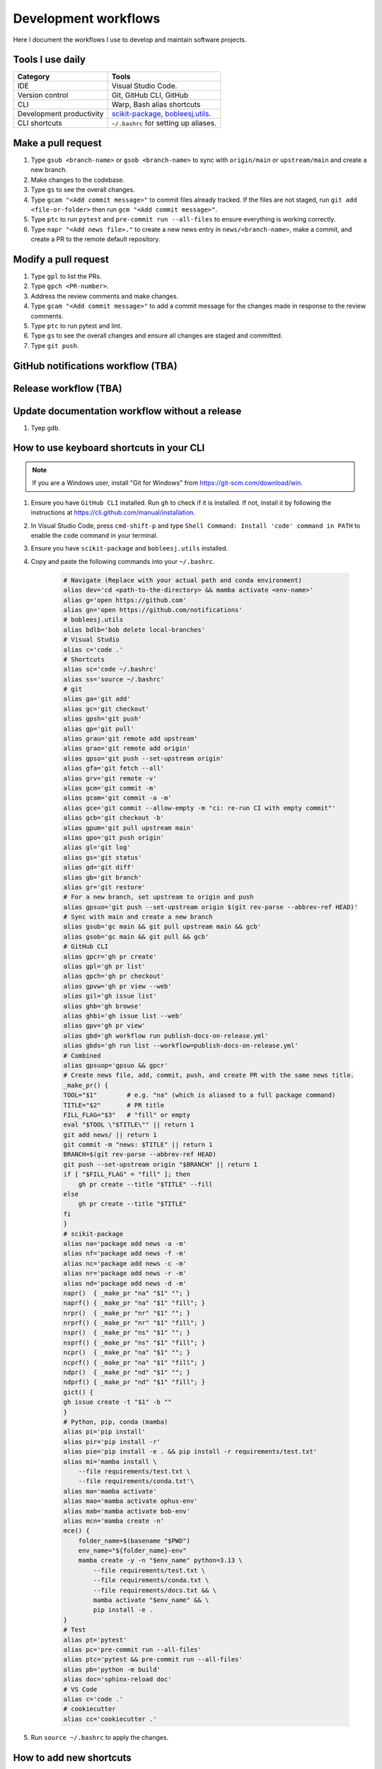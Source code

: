 .. _workflows:

Development workflows
=====================

Here I document the workflows I use to develop and maintain software projects.

Tools I use daily
-----------------

.. list-table::
    :header-rows: 1

    * - Category
      - Tools
    * - IDE
      - Visual Studio Code.
    * - Version control
      - Git, GitHub CLI, GitHub
    * - CLI
      - Warp, Bash alias shortcuts
    * - Development productivity
      - `scikit-package <https://scikit-package.github.io/scikit-package/>`_, `bobleesj.utils <https://bobleesj.github.io/bobleesj.utils/>`_.
    * - CLI shortcuts
      - ``~/.bashrc`` for setting up aliases.

Make a pull request
-------------------

#. Type ``gsub <branch-name>`` or ``gsob <branch-name>`` to sync with ``origin/main`` or ``upstream/main`` and create a new branch.

#. Make changes to the codebase.

#. Type ``gs`` to see the overall changes.

#. Type ``gcam "<Add commit message>"`` to commit files already tracked. If the files are not staged, run ``git add <file-or-folder>`` then run ``gcm "<Add commit message>"``.

#. Type ``ptc`` to run ``pytest`` and ``pre-commit run --all-files`` to ensure everything is working correctly.

#. Type ``napr "<Add news file>."`` to create a new news entry in ``news/<branch-name>``, make a commit, and create a PR to the remote default repository.

Modify a pull request
---------------------

#. Type ``gpl`` to list the PRs.

#. Type ``gpch <PR-number>``.

#. Address the review comments and make changes.

#. Type ``gcam "<Add commit message>"`` to add a commit message for the changes made in response to the review comments.

#. Type ``ptc`` to run pytest and lint.

#. Type ``gs`` to see the overall changes and ensure all changes are staged and committed.

#. Type ``git push``.

GitHub notifications workflow (TBA) 
-----------------------------------

Release workflow (TBA)
----------------------

Update documentation workflow without a release
-----------------------------------------------

#. Tyep ``gdb``.

How to use keyboard shortcuts in your CLI
-----------------------------------------

.. note::

    If you are a Windows user, install "Git for Windows" from https://git-scm.com/download/win.

#. Ensure you have ``GitHub CLI`` installed. Run ``gh`` to check if it is installed. If not, install it by following the instructions at https://cli.github.com/manual/installation.

#. In Visual Studio Code, press ``cmd-shift-p`` and type ``Shell Command: Install 'code' command in PATH`` to enable the ``code`` command in your terminal.

#. Ensure you have ``scikit-package`` and ``bobleesj.utils`` installed.

#. Copy and paste the following commands into your ``~/.bashrc``.

    .. code-block:: bash

        # Navigate (Replace with your actual path and conda environment)
        alias dev='cd <path-to-the-directory> && mamba activate <env-name>'
        alias g='open https://github.com'
        alias gn='open https://github.com/notifications'
        # bobleesj.utils
        alias bdlb='bob delete local-branches'
        # Visual Studio
        alias c='code .'
        # Shortcuts
        alias sc='code ~/.bashrc'
        alias ss='source ~/.bashrc'
        # git
        alias ga='git add'
        alias gc='git checkout'
        alias gpsh='git push'
        alias gp='git pull'
        alias grau='git remote add upstream'
        alias grao='git remote add origin'
        alias gpso='git push --set-upstream origin'
        alias gfa='git fetch --all'
        alias grv='git remote -v'
        alias gcm='git commit -m'
        alias gcam='git commit -a -m'
        alias gce='git commit --allow-empty -m "ci: re-run CI with empty commit"'
        alias gcb='git checkout -b'
        alias gpum='git pull upstream main'
        alias gpo='git push origin'
        alias gl='git log'
        alias gs='git status'
        alias gd='git diff'
        alias gb='git branch'
        alias gr='git restore'
        # For a new branch, set upstream to origin and push
        alias gpsuo='git push --set-upstream origin $(git rev-parse --abbrev-ref HEAD)'
        # Sync with main and create a new branch
        alias gsub='gc main && git pull upstream main && gcb'
        alias gsob='gc main && git pull && gcb'
        # GitHub CLI
        alias gpcr='gh pr create'
        alias gpl='gh pr list'
        alias gpch='gh pr checkout'
        alias gpvw='gh pr view --web'
        alias gil='gh issue list'
        alias ghb='gh browse'
        alias ghbi='gh issue list --web'
        alias gpv='gh pr view'
        alias gbd='gh workflow run publish-docs-on-release.yml'
        alias gbds='gh run list --workflow=publish-docs-on-release.yml'
        # Combined
        alias gpsuop='gpsuo && gpcr'
        # Create news file, add, commit, push, and create PR with the same news title.
        _make_pr() {
        TOOL="$1"        # e.g. "na" (which is aliased to a full package command)
        TITLE="$2"       # PR title
        FILL_FLAG="$3"   # "fill" or empty
        eval "$TOOL \"$TITLE\"" || return 1
        git add news/ || return 1
        git commit -m "news: $TITLE" || return 1
        BRANCH=$(git rev-parse --abbrev-ref HEAD)
        git push --set-upstream origin "$BRANCH" || return 1
        if [ "$FILL_FLAG" = "fill" ]; then
            gh pr create --title "$TITLE" --fill
        else
            gh pr create --title "$TITLE"
        fi
        }
        # scikit-package
        alias na='package add news -a -m'
        alias nf='package add news -f -m'
        alias nc='package add news -c -m'
        alias nr='package add news -r -m'
        alias nd='package add news -d -m'
        napr()  { _make_pr "na" "$1" ""; }
        naprf() { _make_pr "na" "$1" "fill"; }
        nrpr()  { _make_pr "nr" "$1" ""; }
        nrprf() { _make_pr "nr" "$1" "fill"; }
        nspr()  { _make_pr "ns" "$1" ""; }
        nsprf() { _make_pr "ns" "$1" "fill"; }
        ncpr()  { _make_pr "na" "$1" ""; }
        ncprf() { _make_pr "na" "$1" "fill"; }
        ndpr()  { _make_pr "nd" "$1" ""; }
        ndprf() { _make_pr "nd" "$1" "fill"; }
        gict() {
        gh issue create -t "$1" -b ""
        }
        # Python, pip, conda (mamba)
        alias pi='pip install'
        alias pir='pip install -r'
        alias pie='pip install -e . && pip install -r requirements/test.txt'
        alias mi='mamba install \
            --file requirements/test.txt \
            --file requirements/conda.txt'\
        alias ma='mamba activate'
        alias mao='mamba activate ophus-env'
        alias mab='mamba activate bob-env'
        alias mcn='mamba create -n'
        mce() {
            folder_name=$(basename "$PWD")
            env_name="${folder_name}-env"
            mamba create -y -n "$env_name" python=3.13 \
                --file requirements/test.txt \
                --file requirements/conda.txt \
                --file requirements/docs.txt && \
                mamba activate "$env_name" && \
                pip install -e .
        }
        # Test
        alias pt='pytest'
        alias pc='pre-commit run --all-files'
        alias ptc='pytest && pre-commit run --all-files'
        alias pb='python -m build'
        alias doc='sphinx-reload doc'
        # VS Code
        alias c='code .'
        # cookiecutter
        alias cc='cookiecutter .'

#. Run ``source ~/.bashrc`` to apply the changes.

How to add new shortcuts
------------------------

Type ``sc`` to open your ``~/.bashrc`` file in Visual Studio Code. Then modify the ``~/.bashrc`` file to add new shortcuts or modify existing ones. Thenm, type ``ss`` to apply the changes to your current terminal session.
